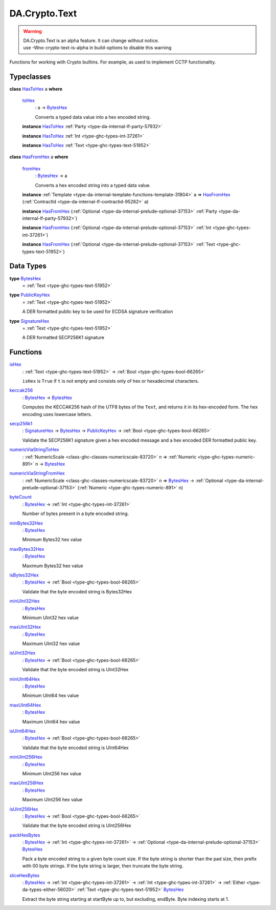 .. Copyright (c) 2025 Digital Asset (Switzerland) GmbH and/or its affiliates. All rights reserved.
.. SPDX-License-Identifier: Apache-2.0

.. _module-da-crypto-text-67266:

DA.Crypto.Text
==============

.. warning::
  | DA\.Crypto\.Text is an alpha feature\. It can change without notice\.
  | use \-Wno\-crypto\-text\-is\-alpha in build\-options to disable this warning

Functions for working with Crypto builtins\.
For example, as used to implement CCTP functionality\.

Typeclasses
-----------

.. _class-da-crypto-text-hastohex-92431:

**class** `HasToHex <class-da-crypto-text-hastohex-92431_>`_ a **where**

  .. _function-da-crypto-text-tohex-12193:

  `toHex <function-da-crypto-text-tohex-12193_>`_
    \: a \-\> `BytesHex <type-da-crypto-text-byteshex-47880_>`_

    Converts a typed data value into a hex encoded string\.

  **instance** `HasToHex <class-da-crypto-text-hastohex-92431_>`_ :ref:`Party <type-da-internal-lf-party-57932>`

  **instance** `HasToHex <class-da-crypto-text-hastohex-92431_>`_ :ref:`Int <type-ghc-types-int-37261>`

  **instance** `HasToHex <class-da-crypto-text-hastohex-92431_>`_ :ref:`Text <type-ghc-types-text-51952>`

.. _class-da-crypto-text-hasfromhex-84972:

**class** `HasFromHex <class-da-crypto-text-hasfromhex-84972_>`_ a **where**

  .. _function-da-crypto-text-fromhex-45182:

  `fromHex <function-da-crypto-text-fromhex-45182_>`_
    \: `BytesHex <type-da-crypto-text-byteshex-47880_>`_ \-\> a

    Converts a hex encoded string into a typed data value\.

  **instance** :ref:`Template <type-da-internal-template-functions-template-31804>` a \=\> `HasFromHex <class-da-crypto-text-hasfromhex-84972_>`_ (:ref:`ContractId <type-da-internal-lf-contractid-95282>` a)

  **instance** `HasFromHex <class-da-crypto-text-hasfromhex-84972_>`_ (:ref:`Optional <type-da-internal-prelude-optional-37153>` :ref:`Party <type-da-internal-lf-party-57932>`)

  **instance** `HasFromHex <class-da-crypto-text-hasfromhex-84972_>`_ (:ref:`Optional <type-da-internal-prelude-optional-37153>` :ref:`Int <type-ghc-types-int-37261>`)

  **instance** `HasFromHex <class-da-crypto-text-hasfromhex-84972_>`_ (:ref:`Optional <type-da-internal-prelude-optional-37153>` :ref:`Text <type-ghc-types-text-51952>`)

Data Types
----------

.. _type-da-crypto-text-byteshex-47880:

**type** `BytesHex <type-da-crypto-text-byteshex-47880_>`_
  \= :ref:`Text <type-ghc-types-text-51952>`

.. _type-da-crypto-text-publickeyhex-51359:

**type** `PublicKeyHex <type-da-crypto-text-publickeyhex-51359_>`_
  \= :ref:`Text <type-ghc-types-text-51952>`

  A DER formatted public key to be used for ECDSA signature verification

.. _type-da-crypto-text-signaturehex-12945:

**type** `SignatureHex <type-da-crypto-text-signaturehex-12945_>`_
  \= :ref:`Text <type-ghc-types-text-51952>`

  A DER formatted SECP256K1 signature

Functions
---------

.. _function-da-crypto-text-ishex-17968:

`isHex <function-da-crypto-text-ishex-17968_>`_
  \: :ref:`Text <type-ghc-types-text-51952>` \-\> :ref:`Bool <type-ghc-types-bool-66265>`

  ``isHex`` is ``True`` if ``t`` is not empty and consists only of
  hex or hexadecimal characters\.

.. _function-da-crypto-text-keccak256-57106:

`keccak256 <function-da-crypto-text-keccak256-57106_>`_
  \: `BytesHex <type-da-crypto-text-byteshex-47880_>`_ \-\> `BytesHex <type-da-crypto-text-byteshex-47880_>`_

  Computes the KECCAK256 hash of the UTF8 bytes of the ``Text``, and returns it in its hex\-encoded
  form\. The hex encoding uses lowercase letters\.

.. _function-da-crypto-text-secp256k1-38075:

`secp256k1 <function-da-crypto-text-secp256k1-38075_>`_
  \: `SignatureHex <type-da-crypto-text-signaturehex-12945_>`_ \-\> `BytesHex <type-da-crypto-text-byteshex-47880_>`_ \-\> `PublicKeyHex <type-da-crypto-text-publickeyhex-51359_>`_ \-\> :ref:`Bool <type-ghc-types-bool-66265>`

  Validate the SECP256K1 signature given a hex encoded message and a hex encoded DER formatted public key\.

.. _function-da-crypto-text-numericviastringtohex-44461:

`numericViaStringToHex <function-da-crypto-text-numericviastringtohex-44461_>`_
  \: :ref:`NumericScale <class-ghc-classes-numericscale-83720>` n \=\> :ref:`Numeric <type-ghc-types-numeric-891>` n \-\> `BytesHex <type-da-crypto-text-byteshex-47880_>`_

.. _function-da-crypto-text-numericviastringfromhex-60098:

`numericViaStringFromHex <function-da-crypto-text-numericviastringfromhex-60098_>`_
  \: :ref:`NumericScale <class-ghc-classes-numericscale-83720>` n \=\> `BytesHex <type-da-crypto-text-byteshex-47880_>`_ \-\> :ref:`Optional <type-da-internal-prelude-optional-37153>` (:ref:`Numeric <type-ghc-types-numeric-891>` n)

.. _function-da-crypto-text-bytecount-29784:

`byteCount <function-da-crypto-text-bytecount-29784_>`_
  \: `BytesHex <type-da-crypto-text-byteshex-47880_>`_ \-\> :ref:`Int <type-ghc-types-int-37261>`

  Number of bytes present in a byte encoded string\.

.. _function-da-crypto-text-minbytes32hex-29458:

`minBytes32Hex <function-da-crypto-text-minbytes32hex-29458_>`_
  \: `BytesHex <type-da-crypto-text-byteshex-47880_>`_

  Minimum Bytes32 hex value

.. _function-da-crypto-text-maxbytes32hex-56560:

`maxBytes32Hex <function-da-crypto-text-maxbytes32hex-56560_>`_
  \: `BytesHex <type-da-crypto-text-byteshex-47880_>`_

  Maximum Bytes32 hex value

.. _function-da-crypto-text-isbytes32hex-1801:

`isBytes32Hex <function-da-crypto-text-isbytes32hex-1801_>`_
  \: `BytesHex <type-da-crypto-text-byteshex-47880_>`_ \-\> :ref:`Bool <type-ghc-types-bool-66265>`

  Validate that the byte encoded string is Bytes32Hex

.. _function-da-crypto-text-minuint32hex-58146:

`minUInt32Hex <function-da-crypto-text-minuint32hex-58146_>`_
  \: `BytesHex <type-da-crypto-text-byteshex-47880_>`_

  Minimum UInt32 hex value

.. _function-da-crypto-text-maxuint32hex-80016:

`maxUInt32Hex <function-da-crypto-text-maxuint32hex-80016_>`_
  \: `BytesHex <type-da-crypto-text-byteshex-47880_>`_

  Maximum UInt32 hex value

.. _function-da-crypto-text-isuint32hex-65583:

`isUInt32Hex <function-da-crypto-text-isuint32hex-65583_>`_
  \: `BytesHex <type-da-crypto-text-byteshex-47880_>`_ \-\> :ref:`Bool <type-ghc-types-bool-66265>`

  Validate that the byte encoded string is UInt32Hex

.. _function-da-crypto-text-minuint64hex-67161:

`minUInt64Hex <function-da-crypto-text-minuint64hex-67161_>`_
  \: `BytesHex <type-da-crypto-text-byteshex-47880_>`_

  Minimum UInt64 hex value

.. _function-da-crypto-text-maxuint64hex-40555:

`maxUInt64Hex <function-da-crypto-text-maxuint64hex-40555_>`_
  \: `BytesHex <type-da-crypto-text-byteshex-47880_>`_

  Maximum UInt64 hex value

.. _function-da-crypto-text-isuint64hex-49912:

`isUInt64Hex <function-da-crypto-text-isuint64hex-49912_>`_
  \: `BytesHex <type-da-crypto-text-byteshex-47880_>`_ \-\> :ref:`Bool <type-ghc-types-bool-66265>`

  Validate that the byte encoded string is UInt64Hex

.. _function-da-crypto-text-minuint256hex-23801:

`minUInt256Hex <function-da-crypto-text-minuint256hex-23801_>`_
  \: `BytesHex <type-da-crypto-text-byteshex-47880_>`_

  Minimum UInt256 hex value

.. _function-da-crypto-text-maxuint256hex-58651:

`maxUInt256Hex <function-da-crypto-text-maxuint256hex-58651_>`_
  \: `BytesHex <type-da-crypto-text-byteshex-47880_>`_

  Maximum UInt256 hex value

.. _function-da-crypto-text-isuint256hex-33362:

`isUInt256Hex <function-da-crypto-text-isuint256hex-33362_>`_
  \: `BytesHex <type-da-crypto-text-byteshex-47880_>`_ \-\> :ref:`Bool <type-ghc-types-bool-66265>`

  Validate that the byte encoded string is UInt256Hex

.. _function-da-crypto-text-packhexbytes-55939:

`packHexBytes <function-da-crypto-text-packhexbytes-55939_>`_
  \: `BytesHex <type-da-crypto-text-byteshex-47880_>`_ \-\> :ref:`Int <type-ghc-types-int-37261>` \-\> :ref:`Optional <type-da-internal-prelude-optional-37153>` `BytesHex <type-da-crypto-text-byteshex-47880_>`_

  Pack a byte encoded string to a given byte count size\. If the byte string is shorter than the pad
  size, then prefix with 00 byte strings\. If the byte string is larger, then truncate the byte string\.

.. _function-da-crypto-text-slicehexbytes-22633:

`sliceHexBytes <function-da-crypto-text-slicehexbytes-22633_>`_
  \: `BytesHex <type-da-crypto-text-byteshex-47880_>`_ \-\> :ref:`Int <type-ghc-types-int-37261>` \-\> :ref:`Int <type-ghc-types-int-37261>` \-\> :ref:`Either <type-da-types-either-56020>` :ref:`Text <type-ghc-types-text-51952>` `BytesHex <type-da-crypto-text-byteshex-47880_>`_

  Extract the byte string starting at startByte up to, but excluding, endByte\. Byte indexing starts at 1\.
